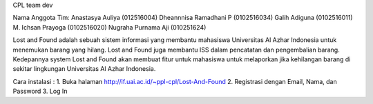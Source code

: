 CPL team dev

Nama Anggota Tim:
Anastasya Auliya (012516004)
Dheannnisa Ramadhani P (0102516034)
Galih Adiguna (0102516011)
M. Ichsan Prayoga (0102516020)
Nugraha Purnama Aji (010251624)

Lost and Found adalah sebuah sistem informasi yang membantu mahasiswa Universitas Al Azhar Indonesia untuk menemukan barang yang hilang. Lost and Found juga membantu ISS dalam pencatatan dan pengembalian barang. Kedepannya system Lost and Found akan membuat fitur untuk mahasiswa untuk melaporkan jika kehilangan barang di sekitar lingkungan Universitas Al Azhar Indonesia.

Cara instalasi : 
1. Buka halaman http://if.uai.ac.id/~ppl-cpl/Lost-And-Found 
2. Registrasi dengan Email, Nama, dan Password
3. Log In
